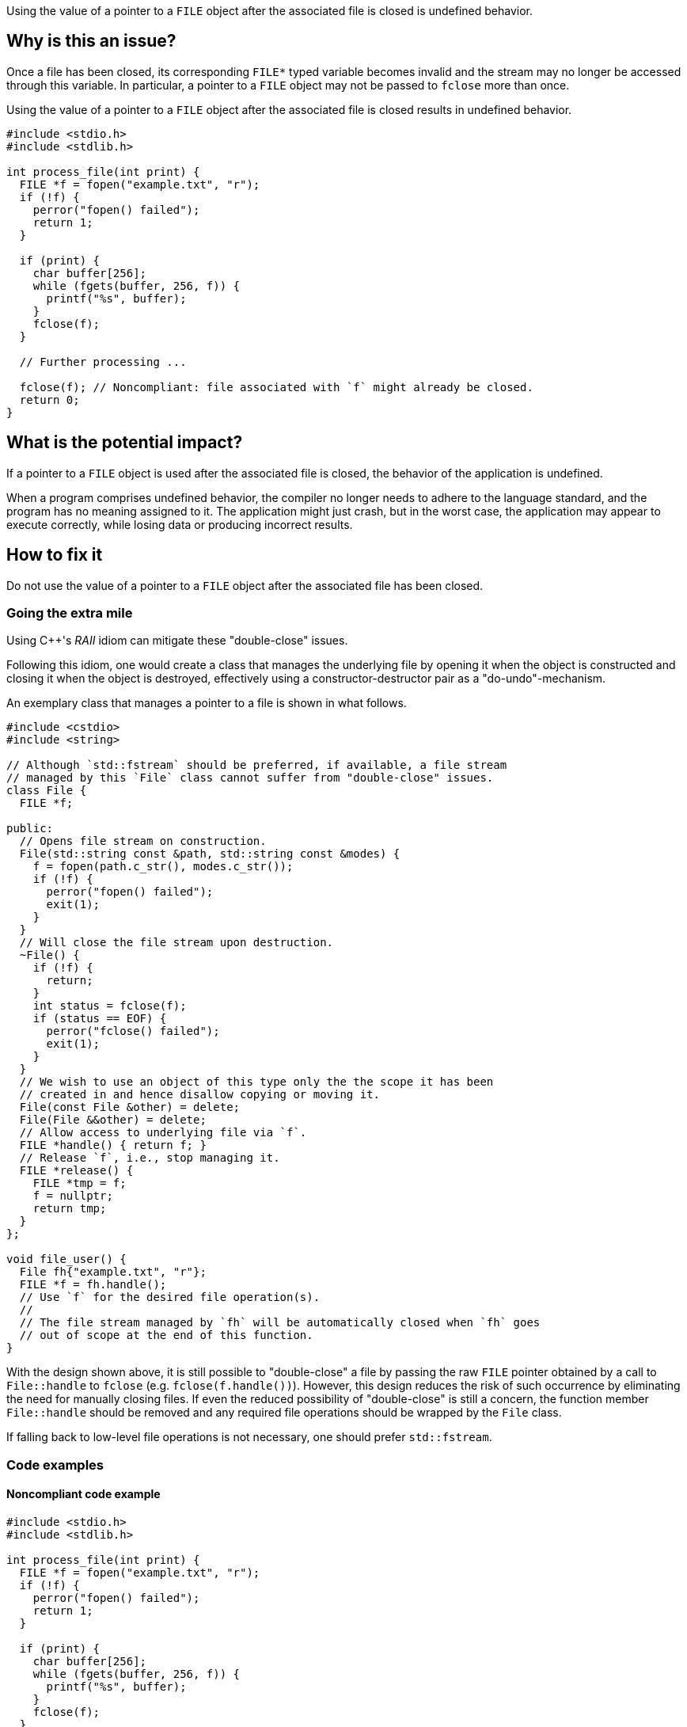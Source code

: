 Using the value of a pointer to a ``++FILE++`` object after the associated file is closed is undefined behavior.

== Why is this an issue?

Once a file has been closed, its corresponding ``++FILE*++`` typed variable becomes invalid and the stream may no longer be accessed through this variable.
In particular, a pointer to a ``++FILE++`` object may not be passed to ``++fclose++`` more than once.

Using the value of a pointer to a ``++FILE++`` object after the associated file is closed results in undefined behavior.

[source,cpp]
----
#include <stdio.h>
#include <stdlib.h>

int process_file(int print) {
  FILE *f = fopen("example.txt", "r");
  if (!f) {
    perror("fopen() failed");
    return 1;
  }

  if (print) {
    char buffer[256];
    while (fgets(buffer, 256, f)) {
      printf("%s", buffer);
    }
    fclose(f);
  }

  // Further processing ...

  fclose(f); // Noncompliant: file associated with `f` might already be closed.
  return 0;
}
----

== What is the potential impact?

If a pointer to a ``++FILE++`` object is used after the associated file is closed, the behavior of the application is undefined.

When a program comprises undefined behavior, the compiler no longer needs to adhere to the language standard, and the program has no meaning assigned to it.
The application might just crash, but in the worst case, the application may appear to execute correctly, while losing data or producing incorrect results.


== How to fix it

Do not use the value of a pointer to a ``++FILE++`` object after the associated file has been closed.

=== Going the extra mile

Using {cpp}'s _RAII_ idiom can mitigate these "double-close" issues.

Following this idiom, one would create a class that manages the underlying file by opening it when the object is constructed and closing it when the object is destroyed, effectively using a constructor-destructor pair as a "do-undo"-mechanism.

An exemplary class that manages a pointer to a file is shown in what follows.

[source,cpp]
----
#include <cstdio>
#include <string>

// Although `std::fstream` should be preferred, if available, a file stream
// managed by this `File` class cannot suffer from "double-close" issues.
class File {
  FILE *f;

public:
  // Opens file stream on construction.
  File(std::string const &path, std::string const &modes) {
    f = fopen(path.c_str(), modes.c_str());
    if (!f) {
      perror("fopen() failed");
      exit(1);
    }
  }
  // Will close the file stream upon destruction.
  ~File() {
    if (!f) {
      return;
    }
    int status = fclose(f);
    if (status == EOF) {
      perror("fclose() failed");
      exit(1);
    }
  }
  // We wish to use an object of this type only the the scope it has been
  // created in and hence disallow copying or moving it.
  File(const File &other) = delete;
  File(File &&other) = delete;
  // Allow access to underlying file via `f`.
  FILE *handle() { return f; }
  // Release `f`, i.e., stop managing it.
  FILE *release() {
    FILE *tmp = f;
    f = nullptr;
    return tmp;
  }
};

void file_user() {
  File fh{"example.txt", "r"};
  FILE *f = fh.handle();
  // Use `f` for the desired file operation(s).
  //
  // The file stream managed by `fh` will be automatically closed when `fh` goes
  // out of scope at the end of this function.
}
----

With the design shown above, it is still possible to "double-close" a file by passing the raw ``++FILE++`` pointer obtained by a call to ``++File::handle++`` to ``++fclose++`` (e.g. ``++fclose(f.handle())++``).
However, this design reduces the risk of such occurrence by eliminating the need for manually closing files.
If even the reduced possibility of "double-close" is still a concern, the function member ``++File::handle++`` should be removed and any required file operations should be wrapped by the ``++File++`` class.

If falling back to low-level file operations is not necessary, one should prefer ``++std::fstream++``.


=== Code examples

==== Noncompliant code example

[source,cpp,diff-id=1,diff-type=noncompliant]
----
#include <stdio.h>
#include <stdlib.h>

int process_file(int print) {
  FILE *f = fopen("example.txt", "r");
  if (!f) {
    perror("fopen() failed");
    return 1;
  }

  if (print) {
    char buffer[256];
    while (fgets(buffer, 256, f)) {
      printf("%s", buffer);
    }
    fclose(f);
  }

  fclose(f); // Noncompliant: file associated with `f` might already be closed.
  return 0;
}
----

==== Compliant solution

[source,cpp,diff-id=1,diff-type=compliant]
----
#include <stdio.h>
#include <stdlib.h>

int process_file(int print) {
  FILE *f = fopen("example.txt", "r");
  if (!f) {
    perror("fopen() failed");
    return 1;
  }

  if (print) {
    char buffer[256];
    while (fgets(buffer, 256, f)) {
      printf("%s", buffer);
    }
  }

  if (fclose(f) == EOF) { // Compliant: file associated with `f` is closed only once.
    return 1;
  }
  return 0;
}
----


== Resources

=== Standards

* CERT - https://wiki.sei.cmu.edu/confluence/x/QdUxBQ[FIO46-C. Do not access a closed file]

=== Related rules

* S3520 addresses "double-free" memory issues


ifdef::env-github,rspecator-view[]

'''
== Implementation Specification
(visible only on this page)

=== Message

File "xxx" has already been closed.


=== Highlighting

primary: ``++FILE++`` access

secondary: where the ``++FILE++`` was closed


'''
== Comments And Links
(visible only on this page)

=== relates to: S5485

endif::env-github,rspecator-view[]
